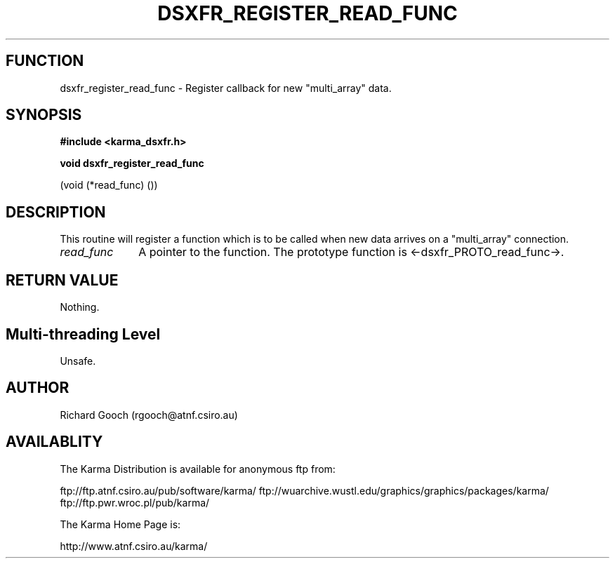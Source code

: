 .TH DSXFR_REGISTER_READ_FUNC 3 "13 Nov 2005" "Karma Distribution"
.SH FUNCTION
dsxfr_register_read_func \- Register callback for new "multi_array" data.
.SH SYNOPSIS
.B #include <karma_dsxfr.h>
.sp
.B void dsxfr_register_read_func
.sp
(void (*read_func) ())
.SH DESCRIPTION
This routine will register a function which is to be called when
new data arrives on a "multi_array" connection.
.IP \fIread_func\fP 1i
A pointer to the function. The prototype function is
<-dsxfr_PROTO_read_func->.
.SH RETURN VALUE
Nothing.
.SH Multi-threading Level
Unsafe.
.SH AUTHOR
Richard Gooch (rgooch@atnf.csiro.au)
.SH AVAILABLITY
The Karma Distribution is available for anonymous ftp from:

ftp://ftp.atnf.csiro.au/pub/software/karma/
ftp://wuarchive.wustl.edu/graphics/graphics/packages/karma/
ftp://ftp.pwr.wroc.pl/pub/karma/

The Karma Home Page is:

http://www.atnf.csiro.au/karma/

